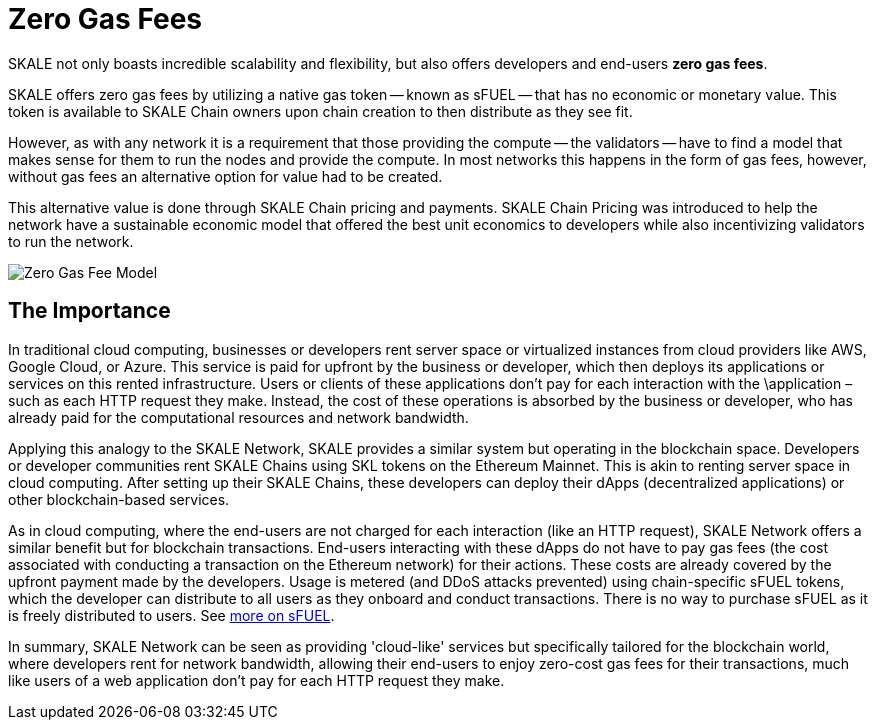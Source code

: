 = Zero Gas Fees

SKALE not only boasts incredible scalability and flexibility, but also offers developers and end-users **zero gas fees**.

SKALE offers zero gas fees by utilizing a native gas token -- known as sFUEL -- that has no economic or monetary value.
This token is available to SKALE Chain owners upon chain creation to then distribute as they see fit.

However, as with any network it is a requirement that those providing the compute -- the validators -- have to find a model
that makes sense for them to run the nodes and provide the compute. In most networks this happens in the form of gas fees, however,
without gas fees an alternative option for value had to be created.

This alternative value is done through SKALE Chain pricing and payments. SKALE Chain Pricing was introduced to help the network 
have a sustainable economic model that offered the best unit economics to developers while also incentivizing validators to run the
network.

image::zero-gas-fee-model.png[Zero Gas Fee Model]

== The Importance

In traditional cloud computing, businesses or developers rent server space or virtualized instances from cloud providers like AWS,
Google Cloud, or Azure. This service is paid for upfront by the business or developer, which then deploys its applications
or services on this rented infrastructure. Users or clients of these applications don't pay for each interaction with the
\application – such as each HTTP request they make. Instead, the cost of these operations is absorbed by the business or developer,
who has already paid for the computational resources and network bandwidth.

Applying this analogy to the SKALE Network, SKALE provides a similar system but operating in the blockchain space. Developers
or developer communities rent SKALE Chains using SKL tokens on the Ethereum Mainnet. This is akin to renting server space in cloud
computing. After setting up their SKALE Chains, these developers can deploy their dApps (decentralized applications) or other
blockchain-based services.

As in cloud computing, where the end-users are not charged for each interaction (like an HTTP request), SKALE Network offers a similar
benefit but for blockchain transactions. End-users interacting with these dApps do not have to pay gas fees (the cost associated with
conducting a transaction on the Ethereum network) for their actions. These costs are already covered by the upfront payment made by the
developers. Usage is metered (and DDoS attacks prevented) using chain-specific sFUEL tokens, which the developer can distribute to all
users as they onboard and conduct transactions. There is no way to purchase sFUEL as it is freely distributed to users.
See xref:skale-chain-fuel.adoc[more on sFUEL].

In summary, SKALE Network can be seen as providing 'cloud-like' services but specifically tailored for the blockchain world, where
developers rent for network bandwidth, allowing their end-users to enjoy zero-cost gas fees for their transactions, much like users of
a web application don't pay for each HTTP request they make.